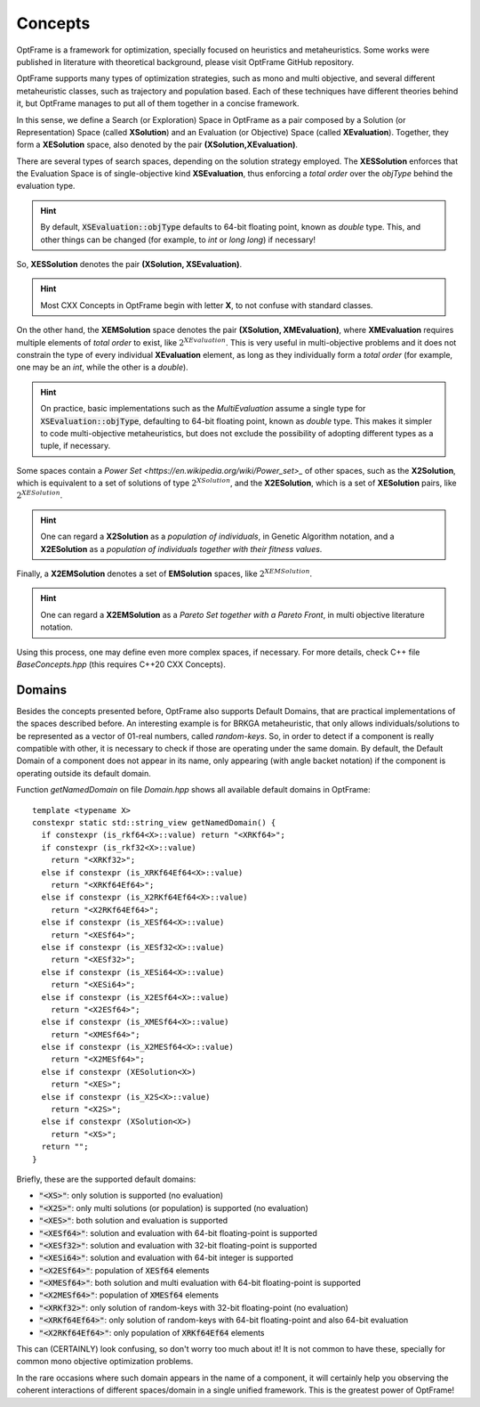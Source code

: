 Concepts
=========

OptFrame is a framework for optimization, specially focused on heuristics and metaheuristics.
Some works were published in literature with theoretical background, please visit OptFrame GitHub repository.

OptFrame supports many types of optimization strategies, such as mono and multi objective,
and several different metaheuristic classes, such as trajectory and population based.
Each of these techniques have different theories behind it, 
but OptFrame manages to put all of them together in a concise framework.

In this sense, we define a Search (or Exploration) Space in OptFrame as a pair composed by a
Solution (or Representation) Space (called **XSolution**) and 
an Evaluation (or Objective) Space (called **XEvaluation**).
Together, they form a **XESolution** space, also denoted by the pair **(XSolution,XEvaluation)**.

There are several types of search spaces, depending on the solution strategy employed.
The **XESSolution** enforces that the Evaluation Space is of single-objective kind **XSEvaluation**,
thus enforcing a *total order* over the *objType* behind the evaluation type.

.. hint::
    By default, :code:`XSEvaluation::objType` defaults to 64-bit floating point, known as *double* type.
    This, and other things can be changed (for example, to *int* or *long long*) if necessary!

So, **XESSolution** denotes the pair **(XSolution, XSEvaluation)**.

.. hint::
    Most CXX Concepts in OptFrame begin with letter **X**, to not confuse with standard classes.

On the other hand, the **XEMSolution** space denotes the pair **(XSolution, XMEvaluation)**,
where **XMEvaluation** requires multiple elements of *total order* to exist, like :math:`2^{XEvaluation}`.
This is very useful in multi-objective problems and it does not constrain the type of every
individual **XEvaluation** element, as long as they individually form a *total order* (for
example, one may be an *int*, while the other is a *double*).

.. hint::
    On practice, basic implementations such as the *MultiEvaluation* assume a single type
    for :code:`XSEvaluation::objType`, defaulting to 64-bit floating point, known as *double* type.
    This makes it simpler to code multi-objective metaheuristics, but does not exclude the
    possibility of adopting different types as a tuple, if necessary.

Some spaces contain a `Power Set <https://en.wikipedia.org/wiki/Power_set>_` of
other spaces, such as the **X2Solution**, which is equivalent to a set of solutions of type :math:`2^{XSolution}`,
and the **X2ESolution**, which is a set of **XESolution** pairs, like :math:`2^{XESolution}`.

.. hint::
    One can regard a **X2Solution** as a *population of individuals*, in Genetic Algorithm notation,
    and a **X2ESolution** as a *population of individuals together with their fitness values*.

Finally, a **X2EMSolution** denotes a set of **EMSolution** spaces, like :math:`2^{XEMSolution}`.

.. hint::
    One can regard a **X2EMSolution** as a *Pareto Set together with a Pareto Front*,
    in multi objective literature notation.

Using this process, one may define even more complex spaces, if necessary.
For more details, check C++ file *BaseConcepts.hpp* (this requires C++20 CXX Concepts).

Domains
-------

Besides the concepts presented before, OptFrame also supports Default Domains,
that are practical implementations of the spaces described before.
An interesting example is for BRKGA metaheuristic, that only allows individuals/solutions
to be represented as a vector of 01-real numbers, called *random-keys*.
So, in order to detect if a component is really compatible with other, it is necessary to
check if those are operating under the same domain.
By default, the Default Domain of a component does not appear in its name, only appearing
(with angle backet notation) if the component is operating outside its default domain. 

Function *getNamedDomain* on file *Domain.hpp* shows all available default domains in OptFrame::

  template <typename X>
  constexpr static std::string_view getNamedDomain() {
    if constexpr (is_rkf64<X>::value) return "<XRKf64>";
    if constexpr (is_rkf32<X>::value)
      return "<XRKf32>";
    else if constexpr (is_XRKf64Ef64<X>::value)
      return "<XRKf64Ef64>";
    else if constexpr (is_X2RKf64Ef64<X>::value)
      return "<X2RKf64Ef64>";
    else if constexpr (is_XESf64<X>::value)
      return "<XESf64>";
    else if constexpr (is_XESf32<X>::value)
      return "<XESf32>";
    else if constexpr (is_XESi64<X>::value)
      return "<XESi64>";
    else if constexpr (is_X2ESf64<X>::value)
      return "<X2ESf64>";
    else if constexpr (is_XMESf64<X>::value)
      return "<XMESf64>";
    else if constexpr (is_X2MESf64<X>::value)
      return "<X2MESf64>";
    else if constexpr (XESolution<X>)
      return "<XES>";
    else if constexpr (is_X2S<X>::value)
      return "<X2S>";
    else if constexpr (XSolution<X>)
      return "<XS>";
    return "";
  }

Briefly, these are the supported default domains:

- :code:`"<XS>"`: only solution is supported (no evaluation)
- :code:`"<X2S>"`: only multi solutions (or population) is supported (no evaluation)
- :code:`"<XES>"`: both solution and evaluation is supported
- :code:`"<XESf64>"`: solution and evaluation with 64-bit floating-point is supported
- :code:`"<XESf32>"`: solution and evaluation with 32-bit floating-point is supported
- :code:`"<XESi64>"`: solution and evaluation with 64-bit integer is supported
- :code:`"<X2ESf64>"`: population of :code:`XESf64` elements
- :code:`"<XMESf64>"`: both solution and multi evaluation with 64-bit floating-point is supported
- :code:`"<X2MESf64>"`: population of :code:`XMESf64` elements
- :code:`"<XRKf32>"`: only solution of random-keys with 32-bit floating-point (no evaluation)
- :code:`"<XRKf64Ef64>"`: only solution of random-keys with 64-bit floating-point and also 64-bit evaluation
- :code:`"<X2RKf64Ef64>"`: only population of :code:`XRKf64Ef64` elements

This can (CERTAINLY) look confusing, so don't worry too much about it!
It is not common to have these, specially for common mono objective optimization problems.

In the rare occasions where such domain appears in the name of a component, 
it will certainly help you observing the coherent interactions of different spaces/domain in
a single unified framework. This is the greatest power of OptFrame!
